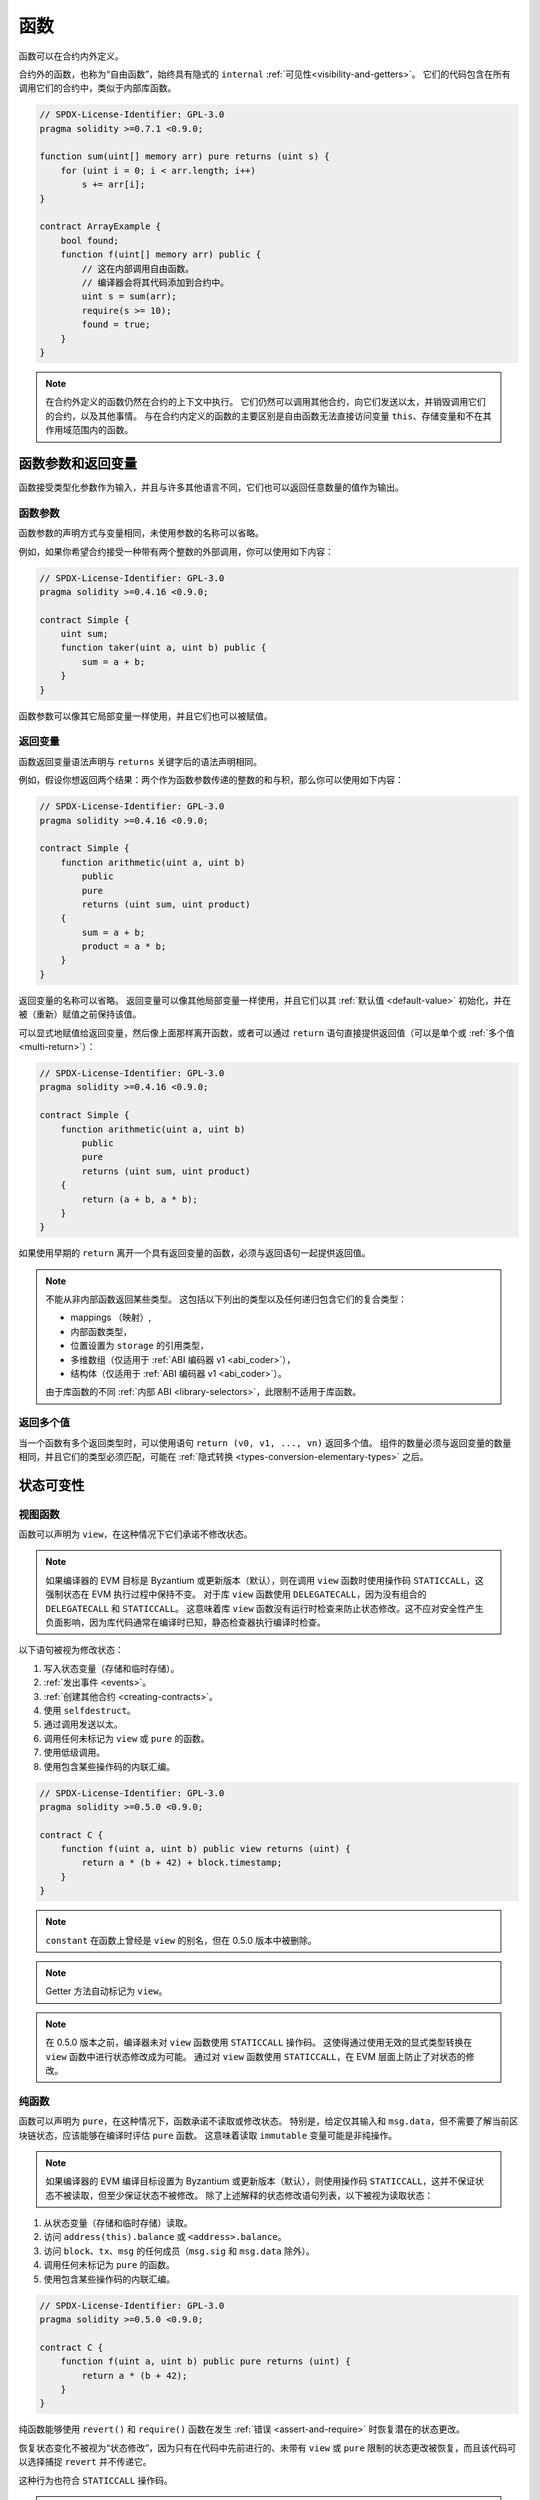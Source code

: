 .. index:: ! functions, ! function;free

.. _functions:

*********
函数
*********

函数可以在合约内外定义。

合约外的函数，也称为“自由函数”，始终具有隐式的 ``internal`` :ref:`可见性<visibility-and-getters>`。
它们的代码包含在所有调用它们的合约中，类似于内部库函数。

.. code-block:: solidity

    // SPDX-License-Identifier: GPL-3.0
    pragma solidity >=0.7.1 <0.9.0;

    function sum(uint[] memory arr) pure returns (uint s) {
        for (uint i = 0; i < arr.length; i++)
            s += arr[i];
    }

    contract ArrayExample {
        bool found;
        function f(uint[] memory arr) public {
            // 这在内部调用自由函数。
            // 编译器会将其代码添加到合约中。
            uint s = sum(arr);
            require(s >= 10);
            found = true;
        }
    }

.. note::
    在合约外定义的函数仍然在合约的上下文中执行。
    它们仍然可以调用其他合约，向它们发送以太，并销毁调用它们的合约，以及其他事情。
    与在合约内定义的函数的主要区别是自由函数无法直接访问变量 ``this``、存储变量和不在其作用域范围内的函数。

.. _function-parameters-return-variables:

函数参数和返回变量
========================

函数接受类型化参数作为输入，并且与许多其他语言不同，它们也可以返回任意数量的值作为输出。

函数参数
-------------------

函数参数的声明方式与变量相同，未使用参数的名称可以省略。

例如，如果你希望合约接受一种带有两个整数的外部调用，你可以使用如下内容：

.. code-block:: solidity

    // SPDX-License-Identifier: GPL-3.0
    pragma solidity >=0.4.16 <0.9.0;

    contract Simple {
        uint sum;
        function taker(uint a, uint b) public {
            sum = a + b;
        }
    }

函数参数可以像其它局部变量一样使用，并且它们也可以被赋值。

.. index:: return array, return string, array, string, array of strings, dynamic array, variably sized array, return struct, struct

返回变量
----------------

函数返回变量语法声明与 ``returns`` 关键字后的语法声明相同。

例如，假设你想返回两个结果：两个作为函数参数传递的整数的和与积，那么你可以使用如下内容：

.. code-block:: solidity

    // SPDX-License-Identifier: GPL-3.0
    pragma solidity >=0.4.16 <0.9.0;

    contract Simple {
        function arithmetic(uint a, uint b)
            public
            pure
            returns (uint sum, uint product)
        {
            sum = a + b;
            product = a * b;
        }
    }

返回变量的名称可以省略。
返回变量可以像其他局部变量一样使用，并且它们以其 :ref:`默认值 <default-value>` 初始化，并在被（重新）赋值之前保持该值。

可以显式地赋值给返回变量，然后像上面那样离开函数，或者可以通过 ``return`` 语句直接提供返回值（可以是单个或 :ref:`多个值<multi-return>`）：

.. code-block:: solidity

    // SPDX-License-Identifier: GPL-3.0
    pragma solidity >=0.4.16 <0.9.0;

    contract Simple {
        function arithmetic(uint a, uint b)
            public
            pure
            returns (uint sum, uint product)
        {
            return (a + b, a * b);
        }
    }

如果使用早期的 ``return`` 离开一个具有返回变量的函数，必须与返回语句一起提供返回值。

.. note::
    不能从非内部函数返回某些类型。
    这包括以下列出的类型以及任何递归包含它们的复合类型：

    - mappings （映射）,
    - 内部函数类型，
    - 位置设置为 ``storage`` 的引用类型，
    - 多维数组（仅适用于 :ref:`ABI 编码器 v1 <abi_coder>`），
    - 结构体（仅适用于 :ref:`ABI 编码器 v1 <abi_coder>`）。

    由于库函数的不同 :ref:`内部 ABI <library-selectors>`，此限制不适用于库函数。

.. _multi-return:

返回多个值
-------------------------

当一个函数有多个返回类型时，可以使用语句 ``return (v0, v1, ..., vn)`` 返回多个值。
组件的数量必须与返回变量的数量相同，并且它们的类型必须匹配，可能在 :ref:`隐式转换 <types-conversion-elementary-types>` 之后。

.. _state-mutability:

状态可变性
================

.. index:: ! view function, function;view

.. _view-functions:

视图函数
--------------

函数可以声明为 ``view``，在这种情况下它们承诺不修改状态。

.. note::
  如果编译器的 EVM 目标是 Byzantium 或更新版本（默认），则在调用 ``view`` 函数时使用操作码 ``STATICCALL``，这强制状态在 EVM 执行过程中保持不变。
  对于库 ``view`` 函数使用 ``DELEGATECALL``，因为没有组合的 ``DELEGATECALL`` 和 ``STATICCALL``。
  这意味着库 ``view`` 函数没有运行时检查来防止状态修改。这不应对安全性产生负面影响，因为库代码通常在编译时已知，静态检查器执行编译时检查。

以下语句被视为修改状态：

#. 写入状态变量（存储和临时存储）。
#. :ref:`发出事件 <events>`。
#. :ref:`创建其他合约 <creating-contracts>`。
#. 使用 ``selfdestruct``。
#. 通过调用发送以太。
#. 调用任何未标记为 ``view`` 或 ``pure`` 的函数。
#. 使用低级调用。
#. 使用包含某些操作码的内联汇编。

.. code-block:: solidity

    // SPDX-License-Identifier: GPL-3.0
    pragma solidity >=0.5.0 <0.9.0;

    contract C {
        function f(uint a, uint b) public view returns (uint) {
            return a * (b + 42) + block.timestamp;
        }
    }

.. note::
  ``constant`` 在函数上曾经是 ``view`` 的别名，但在 0.5.0 版本中被删除。

.. note::
  Getter 方法自动标记为 ``view``。

.. note::
  在 0.5.0 版本之前，编译器未对 ``view`` 函数使用 ``STATICCALL`` 操作码。
  这使得通过使用无效的显式类型转换在 ``view`` 函数中进行状态修改成为可能。
  通过对 ``view`` 函数使用 ``STATICCALL``，在 EVM 层面上防止了对状态的修改。

.. index:: ! pure function, function;pure

.. _pure-functions:

纯函数
--------------

函数可以声明为 ``pure``，在这种情况下，函数承诺不读取或修改状态。
特别是，给定仅其输入和 ``msg.data``，但不需要了解当前区块链状态，应该能够在编译时评估 ``pure`` 函数。
这意味着读取 ``immutable`` 变量可能是非纯操作。

.. note::
  如果编译器的 EVM 编译目标设置为 Byzantium 或更新版本（默认），则使用操作码 ``STATICCALL``，这并不保证状态不被读取，但至少保证状态不被修改。
  除了上述解释的状态修改语句列表，以下被视为读取状态：

#. 从状态变量（存储和临时存储）读取。
#. 访问 ``address(this).balance`` 或 ``<address>.balance``。
#. 访问 ``block``、``tx``、``msg`` 的任何成员（``msg.sig`` 和 ``msg.data`` 除外）。
#. 调用任何未标记为 ``pure`` 的函数。
#. 使用包含某些操作码的内联汇编。

.. code-block:: solidity

    // SPDX-License-Identifier: GPL-3.0
    pragma solidity >=0.5.0 <0.9.0;

    contract C {
        function f(uint a, uint b) public pure returns (uint) {
            return a * (b + 42);
        }
    }

纯函数能够使用 ``revert()`` 和 ``require()`` 函数在发生 :ref:`错误 <assert-and-require>` 时恢复潜在的状态更改。

恢复状态变化不被视为“状态修改”，因为只有在代码中先前进行的、未带有 ``view`` 或 ``pure`` 限制的状态更改被恢复，而且该代码可以选择捕捉 ``revert`` 并不传递它。

这种行为也符合 ``STATICCALL`` 操作码。

.. warning::
  在 EVM 层面上，无法阻止函数读取状态，只能阻止它们写入状态（即只能在 EVM 层面上强制执行 ``view``，而无法强制执行 ``pure``）。

.. note::
  在 0.5.0 版本之前，编译器未对 ``pure`` 函数使用 ``STATICCALL`` 操作码。
  这使得通过使用无效的显式类型转换在 ``pure`` 函数中启用了状态修改。
  通过对 ``pure`` 函数使用 ``STATICCALL``，在 EVM 层面上防止了对状态的修改。

.. note::
  在 0.4.17 版本之前，编译器未强制 ``pure`` 不读取状态。
  这是一种编译时类型检查，可以通过进行无效的显式转换来规避合约类型之间的转换，因为编译器可以验证合约的类型不执行状态更改操作，但无法检查在运行时将被调用的合约实际上是否属于该类型。

.. _special-functions:

特殊函数
=================

.. index:: ! 接收以太币函数, function;receive, ! receive

.. _receive-ether-function:

接收以太币函数
----------------------

一个合约最多可以有一个 ``receive`` 函数，声明为 ``receive() external payable { ... }`` （不带 ``function`` 关键字）。
该函数不能有参数，不能返回任何内容，必须具有 ``external`` 可见性和 ``payable`` 状态可变性。
它可以是虚拟的，可以重写，并且可以有 |modifier|。

接收函数在调用合约时执行，且没有提供任何 calldata。这是执行普通以太转账时调用的函数（例如通过 ``.send()`` 或 ``.transfer()``）。
如果不存在这样的函数，但存在可支付的 :ref:`回退函数 <fallback-function>`，则在普通以太转账时将调用回退函数。
如果既没有接收以太函数也没有可支付的回退函数，合约将无法通过调用不可支付函数来接收以太，将抛出异常。

在最坏的情况下，``receive`` 函数只有 2300 gas 可用（例如当使用 ``send`` 或 ``transfer`` 时），几乎没有空间执行其他操作，除了基本的日志记录。
以下操作将消耗超过 2300 gas 补贴：

- 写入存储
- 创建合约
- 调用消耗大量 gas 的外部函数
- 发送以太币

.. warning::
    当以太币直接发送到合约（没有函数调用，即发送者使用 ``send`` 或 ``transfer``），但接收合约未定义接收以太币函数或可支付回退函数时，将抛出异常，退回以太币（在 Solidity v0.4.0 之前是不同的）。
    如果你希望你的合约接收以太币，你必须实现接收以太币函数（使用可支付回退函数接收以太并不推荐，因为回退会被调用，并且不会因发送者的接口混淆而失败）。

.. warning::
    没有接收以太币函数的合约可以作为 **coinbase 交易** （即 **矿工区块奖励**）的接收者或作为 ``selfdestruct`` 的目标接收以太币。

    合约无法对这种以太转账做出反应，因此也无法拒绝它们。这是 EVM 的设计选择，Solidity 无法规避。

    这也意味着 ``address(this).balance`` 可能高于合约中实现的一些手动会计的总和（即在接收以太币函数中更新计数器）。

下面是一个使用 ``receive`` 函数的 Sink 合约示例。

.. code-block:: solidity

    // SPDX-License-Identifier: GPL-3.0
    pragma solidity >=0.6.0 <0.9.0;

    // 该合约保留所有发送给它的以太币，无法取回。
    contract Sink {
        event Received(address, uint);
        receive() external payable {
            emit Received(msg.sender, msg.value);
        }
    }

.. index:: ! 回退函数, function;fallback

.. _fallback-function:

回退函数
-----------------

一个合约最多可以有一个 ``fallback`` 函数，声明为 ``fallback () external [payable]`` 或 ``fallback (bytes calldata input) external [payable] returns (bytes memory output)`` （两者均不带 ``function`` 关键字）。

该函数必须具有 ``external`` 可见性。回退函数可以是虚拟的，可以重写，并且可以有修改器。

如果没有其他函数与给定的函数签名匹配，或者根本没有提供数据且没有 :ref:`接收以太函数 <receive-ether-function>`，、则在调用合约时执行回退函数。
回退函数始终接收数据，但为了接收以太币，它必须标记为 ``payable``。

如果使用带参数的版本，``input`` 将包含发送到合约的完整数据（等于 ``msg.data``），并可以在 ``output`` 中返回数据。
返回的数据将不会被 ABI 编码。相反，它将未经修改（甚至不填充）返回。

在最坏的情况下，如果可支付的回退函数也用作接收函数，则它只能依赖于 2300 gas 可用（请参阅 :ref:`接收以太函数 <receive-ether-function>` 以简要描述其影响）。

像任何函数一样，只要传递给它的 gas 足够，回退函数可以执行复杂的操作。

.. warning::
    如果没有 :ref:`接收以太币函数 <receive-ether-function>`，则对于普通以太币转账，也会执行 ``payable`` 回退函数。
    建议如果你定义可支付回退函数，也始终定义接收以太币函数，以区分以太币转账和接口混淆。

.. note::
    如果想解码输入数据，可以检查前四个字节以获取函数选择器，然后可以使用 ``abi.decode`` 结合数组切片语法来解码 ABI 编码的数据：
    ``(c, d) = abi.decode(input[4:], (uint256, uint256));``
    请注意，这应仅作为最后的手段使用，应该使用适当的函数。

.. code-block:: solidity

    // SPDX-License-Identifier: GPL-3.0
    pragma solidity >=0.6.2 <0.9.0;

    contract Test {
        uint x;
        // 此函数会被调用以处理发送到此合约的所有消息（没有其他函数）。
        // 向此合约发送以太币将导致异常，因为回退函数没有 `payable`修改器。
        fallback() external { x = 1; }
    }

    contract TestPayable {
        uint x;
        uint y;
        // 此函数会被调用以处理发送到此合约的所有消息，除了普通的以太币转账（除了接收函数外没有其他函数）。
        // 任何带有非空 calldata 的调用都会执行回退函数（即使在调用时发送了以太币）。
        fallback() external payable { x = 1; y = msg.value; }

        // 此函数会被调用以处理普通的以太币转账，即
        // 对于每个带有空 calldata 的调用。
        receive() external payable { x = 2; y = msg.value; }
    }

    contract Caller {
        function callTest(Test test) public returns (bool) {
            (bool success,) = address(test).call(abi.encodeWithSignature("nonExistingFunction()"));
            require(success);
            //  结果是 test.x 变成 == 1。

            // address(test) 不允许直接调用 ``send``，因为 ``test`` 没有 payable 回退函数。
            // 必须将其转换为 ``address payable`` 类型才能允许调用 ``send``。
            address payable testPayable = payable(address(test));

            // 如果有人向该合约发送以太币，转账将失败，即这里返回 false。
            return testPayable.send(2 ether);
        }

        function callTestPayable(TestPayable test) public returns (bool) {
            (bool success,) = address(test).call(abi.encodeWithSignature("nonExistingFunction()"));
            require(success);
            // 结果是 test.x 变为 == 1，test.y 变为 0。
            (success,) = address(test).call{value: 1}(abi.encodeWithSignature("nonExistingFunction()"));
            require(success);
            // 结果是 test.x 变为 == 1，test.y 变为 1。

            // 如果有人向该合约发送以太币，TestPayable 中的接收函数将被调用。
            // 由于该函数写入存储，它消耗的 gas 比简单的 ``send`` 或 ``transfer`` 更多。
            // 因此，我们必须使用低级调用。
            (success,) = address(test).call{value: 2 ether}("");
            require(success);
            // 结果是 test.x 变为 == 2，test.y 变为 2 ether。

            return true;
        }
    }

.. index:: ! overload

.. _overload-function:

函数重载
====================

一个合约可以有多个同名但参数类型不同的函数。
这个过程称为“重载”，也适用于继承的函数。
以下示例展示了合约 ``A`` 范围内函数 ``f`` 的重载。

.. code-block:: solidity

    // SPDX-License-Identifier: GPL-3.0
    pragma solidity >=0.4.16 <0.9.0;

    contract A {
        function f(uint value) public pure returns (uint out) {
            out = value;
        }

        function f(uint value, bool really) public pure returns (uint out) {
            if (really)
                out = value;
        }
    }

重载函数也存在于外部接口中。如果两个
外部可见的函数在 Solidity 类型上不同但在外部类型上相同，则会出错。

.. code-block:: solidity

    // SPDX-License-Identifier: GPL-3.0
    pragma solidity >=0.4.16 <0.9.0;

    // 这将无法编译
    contract A {
        function f(B value) public pure returns (B out) {
            out = value;
        }

        function f(address value) public pure returns (address out) {
            out = value;
        }
    }

    contract B {
    }


上述两个 ``f`` 函数重载最终都接受地址类型用于 ABI，尽管
它们在 Solidity 内部被视为不同。

重载解析和参数匹配
-----------------------------------------

通过将当前范围内的函数声明与函数调用中提供的参数进行匹配来选择重载函数。
如果所有参数都可以隐式转换为预期类型，则函数被选为重载候选。
如果没有恰好一个候选，解析将失败。

.. note::
    返回参数不计入重载解析。

.. code-block:: solidity

    // SPDX-License-Identifier: GPL-3.0
    pragma solidity >=0.4.16 <0.9.0;

    contract A {
        function f(uint8 val) public pure returns (uint8 out) {
            out = val;
        }

        function f(uint256 val) public pure returns (uint256 out) {
            out = val;
        }
    }

调用 ``f(50)`` 将产生类型错误，因为 ``50`` 可以隐式转换为 ``uint8``
和 ``uint256`` 类型。另一方面，``f(256)`` 将解析为 ``f(uint256)`` 重载，因为 ``256`` 不能隐式
转换为 ``uint8``。
